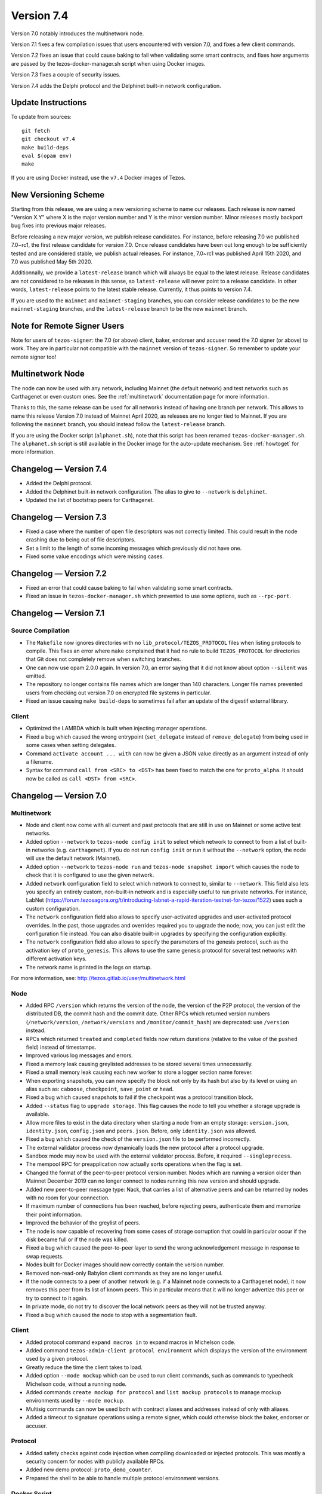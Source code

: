 .. _version-7:

Version 7.4
===========

Version 7.0 notably introduces the multinetwork node.

Version 7.1 fixes a few compilation issues that users encountered with version 7.0,
and fixes a few client commands.

Version 7.2 fixes an issue that could cause baking to fail when validating some
smart contracts, and fixes how arguments are passed by the tezos-docker-manager.sh
script when using Docker images.

Version 7.3 fixes a couple of security issues.

Version 7.4 adds the Delphi protocol and the Delphinet built-in network configuration.

Update Instructions
-------------------

To update from sources::

  git fetch
  git checkout v7.4
  make build-deps
  eval $(opam env)
  make

If you are using Docker instead, use the ``v7.4`` Docker images of Tezos.

New Versioning Scheme
---------------------

Starting from this release, we are using a new versioning scheme to name
our releases. Each release is now named "Version X.Y" where X is the major
version number and Y is the minor version number. Minor releases mostly
backport bug fixes into previous major releases.

Before releasing a new major version, we publish release candidates.
For instance, before releasing 7.0 we published 7.0~rc1, the first release
candidate for version 7.0. Once release candidates have been out
long enough to be sufficiently tested and are considered stable,
we publish actual releases. For instance, 7.0~rc1 was published
April 15th 2020, and 7.0 was published May 5th 2020.

Additionnally, we provide a ``latest-release`` branch which will always
be equal to the latest release. Release candidates are not considered
to be releases in this sense, so ``latest-release`` will never
point to a release candidate. In other words, ``latest-release`` points
to the latest stable release. Currently, it thus points to version 7.4.

If you are used to the ``mainnet`` and ``mainnet-staging`` branches,
you can consider release candidates to be the new ``mainnet-staging``
branches, and the ``latest-release`` branch to be the new ``mainnet``
branch.

Note for Remote Signer Users
----------------------------

Note for users of ``tezos-signer``: the 7.0 (or above) client, baker, endorser
and accuser need the 7.0 signer (or above) to work. They are in particular not
compatible with the ``mainnet`` version of ``tezos-signer``. So remember to
update your remote signer too!

Multinetwork Node
-----------------

The node can now be used with any network, including Mainnet (the
default network) and test networks such as Carthagenet or even custom
ones. See the :ref:`multinetwork` documentation page for more information.

Thanks to this, the same release can be used for all networks
instead of having one branch per network. This allows to name this release
Version 7.0 instead of Mainnet April 2020, as releases are no longer tied to Mainnet.
If you are following the ``mainnet`` branch, you should instead follow the
``latest-release`` branch.

If you are using the Docker script (``alphanet.sh``), note that
this script has been renamed ``tezos-docker-manager.sh``. The ``alphanet.sh``
script is still available in the Docker image for the auto-update mechanism.
See :ref:`howtoget` for more information.

Changelog — Version 7.4
-----------------------

- Added the Delphi protocol.

- Added the Delphinet built-in network configuration.
  The alias to give to ``--network`` is ``delphinet``.

- Updated the list of bootstrap peers for Carthagenet.

Changelog — Version 7.3
-----------------------

- Fixed a case where the number of open file descriptors was not correctly limited.
  This could result in the node crashing due to being out of file descriptors.

- Set a limit to the length of some incoming messages which previously did not have one.

- Fixed some value encodings which were missing cases.

Changelog — Version 7.2
-----------------------

- Fixed an error that could cause baking to fail when validating some smart contracts.

- Fixed an issue in ``tezos-docker-manager.sh`` which prevented to use some options,
  such as ``--rpc-port``.

Changelog — Version 7.1
-----------------------

Source Compilation
~~~~~~~~~~~~~~~~~~

- The ``Makefile`` now ignores directories with no ``lib_protocol/TEZOS_PROTOCOL``
  files when listing protocols to compile. This fixes an error where ``make`` complained
  that it had no rule to build ``TEZOS_PROTOCOL`` for directories that Git
  does not completely remove when switching branches.

- One can now use opam 2.0.0 again. In version 7.0, an error saying that it did not know
  about option ``--silent`` was emitted.

- The repository no longer contains file names which are longer than 140 characters.
  Longer file names prevented users from checking out version 7.0 on encrypted
  file systems in particular.

- Fixed an issue causing ``make build-deps`` to sometimes fail after an update of
  the digestif external library.

Client
~~~~~~

- Optimized the LAMBDA which is built when injecting manager operations.

- Fixed a bug which caused the wrong entrypoint (``set_delegate`` instead of
  ``remove_delegate``) from being used in some cases when setting delegates.

- Command ``activate account ... with`` can now be given a JSON value directly
  as an argument instead of only a filename.

- Syntax for command ``call from <SRC> to <DST>`` has been fixed to match
  the one for ``proto_alpha``. It should now be called as ``call <DST> from <SRC>``.

Changelog — Version 7.0
-----------------------

Multinetwork
~~~~~~~~~~~~

- Node and client now come with all current and past protocols that are still
  in use on Mainnet or some active test networks.

- Added option ``--network`` to ``tezos-node config init`` to select which network
  to connect to from a list of built-in networks (e.g. ``carthagenet``). If you do not
  run ``config init`` or run it without the ``--network`` option, the node will
  use the default network (Mainnet).

- Added option ``--network`` to ``tezos-node run`` and ``tezos-node snapshot import``
  which causes the node to check that it is configured to use the given network.

- Added ``network`` configuration field to select which network to connect to,
  similar to ``--network``. This field also lets you specify an entirely custom,
  non-built-in network and is especially useful to run private networks.
  For instance, LabNet (https://forum.tezosagora.org/t/introducing-labnet-a-rapid-iteration-testnet-for-tezos/1522)
  uses such a custom configuration.

- The ``network`` configuration field also allows to specify user-activated upgrades
  and user-activated protocol overrides. In the past, those upgrades and overrides
  required you to upgrade the node; now, you can just edit the configuration file
  instead. You can also disable built-in upgrades by specifying the configuration
  explicitly.

- The ``network`` configuration field also allows to specify the parameters
  of the genesis protocol, such as the activation key of ``proto_genesis``.
  This allows to use the same genesis protocol for several test networks
  with different activation keys.

- The network name is printed in the logs on startup.

For more information, see: http://tezos.gitlab.io/user/multinetwork.html

Node
~~~~

- Added RPC ``/version`` which returns the version of the node, the version
  of the P2P protocol, the version of the distributed DB, the commit hash
  and the commit date. Other RPCs which returned version numbers
  (``/network/version``, ``/network/versions`` and ``/monitor/commit_hash``)
  are deprecated: use ``/version`` instead.

- RPCs which returned ``treated`` and ``completed`` fields now return durations
  (relative to the value of the ``pushed`` field) instead of timestamps.

- Improved various log messages and errors.

- Fixed a memory leak causing greylisted addresses to be stored several times
  unnecessarily.

- Fixed a small memory leak causing each new worker to store a logger section name
  forever.

- When exporting snapshots, you can now specify the block not only by its hash
  but also by its level or using an alias such as: ``caboose``, ``checkpoint``,
  ``save_point`` or ``head``.

- Fixed a bug which caused snapshots to fail if the checkpoint was a protocol
  transition block.

- Added ``--status`` flag to ``upgrade storage``. This flag causes the node to
  tell you whether a storage upgrade is available.

- Allow more files to exist in the data directory when starting a node from
  an empty storage: ``version.json``, ``identity.json``, ``config.json`` and ``peers.json``.
  Before, only ``identity.json`` was allowed.

- Fixed a bug which caused the check of the ``version.json`` file to be performed
  incorrectly.

- The external validator process now dynamically loads the new protocol after
  a protocol upgrade.

- Sandbox mode may now be used with the external validator process.
  Before, it required ``--singleprocess``.

- The mempool RPC for preapplication now actually sorts operations when the flag is set.

- Changed the format of the peer-to-peer protocol version number.
  Nodes which are running a version older than Mainnet December 2019
  can no longer connect to nodes running this new version and should upgrade.

- Added new peer-to-peer message type: Nack, that carries a list of
  alternative peers and can be returned by nodes with no room for your connection.

- If maximum number of connections has been reached, before rejecting peers,
  authenticate them and memorize their point information.

- Improved the behavior of the greylist of peers.

- The node is now capable of recovering from some cases of storage corruption that
  could in particular occur if the disk became full or if the node was killed.

- Fixed a bug which caused the peer-to-peer layer to send the wrong acknowledgement
  message in response to swap requests.

- Nodes built for Docker images should now correctly contain the version number.

- Removed non-read-only Babylon client commands as they are no longer useful.

- If the node connects to a peer of another network (e.g. if a Mainnet node
  connects to a Carthagenet node), it now removes this peer from its list of known peers.
  This in particular means that it will no longer advertize this peer or try to connect
  to it again.

- In private mode, do not try to discover the local network peers as they will not
  be trusted anyway.

- Fixed a bug which caused the node to stop with a segmentation fault.

Client
~~~~~~

- Added protocol command ``expand macros in`` to expand macros in Michelson code.

- Added command ``tezos-admin-client protocol environment`` which displays the
  version of the environment used by a given protocol.

- Greatly reduce the time the client takes to load.

- Added option ``--mode mockup`` which can be used to run client commands,
  such as commands to typecheck Michelson code, without a running node.

- Added commands ``create mockup for protocol`` and ``list mockup protocols`` to
  manage mockup environments used by ``--mode mockup``.

- Multisig commands can now be used both with contract aliases and addresses
  instead of only with aliases.

- Added a timeout to signature operations using a remote signer, which could otherwise
  block the baker, endorser or accuser.

Protocol
~~~~~~~~

- Added safety checks against code injection when compiling downloaded or injected
  protocols. This was mostly a security concern for nodes with publicly available RPCs.

- Added new demo protocol: ``proto_demo_counter``.

- Prepared the shell to be able to handle multiple protocol environment versions.

Docker Script
~~~~~~~~~~~~~

- Renamed script ``alphanet.sh`` into ``tezos-docker-manager.sh``.
  You should still use ``mainnet.sh`` and ``carthagenet.sh`` as they are now
  symbolic links to ``tezos-docker-manager.sh`` instead of ``alphanet.sh``.

- Removed script ``zeronet.sh`` as Zeronet is using an older version of Babylon
  (PsBABY5H) for which the baker, endorser and accuser binaries are no longer available.
  If you need to connect to Zeronet, use the ``zeronet`` branch instead, which still
  has the ``zeronet.sh`` script.

Miscellaneous
~~~~~~~~~~~~~

- Remove outdated nginx.conf.
